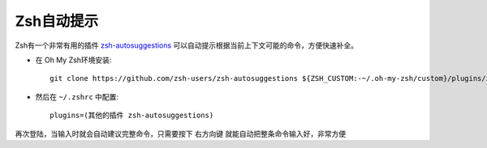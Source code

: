 .. _zsh_autosuggestions:

===================
Zsh自动提示
===================

Zsh有一个非常有用的插件 `zsh-autosuggestions <https://github.com/zsh-users/zsh-autosuggestions>`_ 可以自动提示根据当前上下文可能的命令，方便快速补全。

- 在 Oh My Zsh环境安装::

   git clone https://github.com/zsh-users/zsh-autosuggestions ${ZSH_CUSTOM:-~/.oh-my-zsh/custom}/plugins/zsh-autosuggestions

- 然后在 ``~/.zshrc`` 中配置::

    plugins=(其他的插件 zsh-autosuggestions)

再次登陆，当输入时就会自动建议完整命令，只需要按下 ``右方向键`` 就能自动把整条命令输入好，非常方便
